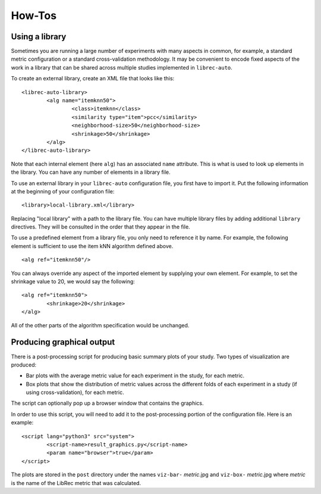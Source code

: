 ==========
How-Tos
==========

Using a library
---------------

Sometimes you are running a large number of experiments with many aspects in common, for example, a standard metric configuration or a standard cross-validation methodology. It may be convenient to encode fixed aspects of the work in a library that can be shared across multiple studies implemented in ``librec-auto``.

To create an external library, create an XML file that looks like this:

::

	<librec-auto-library>
		<alg name="itemknn50">
			<class>itemknn</class>
			<similarity type="item">pcc</similarity>
			<neighborhood-size>50</neighborhood-size>
			<shrinkage>50</shrinkage>
		</alg>
	</librec-auto-library>

Note that each internal element (here ``alg``) has an associated ``name`` attribute. This is what is used to look up
elements in the library. You can have any number of elements in a library file.

To use an external library in your ``librec-auto`` configuration file, you first have to import it. Put the following information
at the beginning of your configuration file:

::

	<library>local-library.xml</library>
	
Replacing "local library" with a path to the library file. You can have multiple library files by adding additional ``library`` directives.
They will be consulted in the order that they appear in the file.

To use a predefined element from a library file, you only need to reference it by name. For example, the following element is sufficient to use the item kNN algorithm defined above.

::

	<alg ref="itemknn50"/>


You can always override any aspect of the imported element by supplying your own element. For example, to set the shrinkage value to 20, we would
say the following:

::

	<alg ref="itemknn50">
		<shrinkage>20</shrinkage>
	</alg>

All of the other parts of the algorithm specification would be unchanged.


Producing graphical output
--------------------------

There is a post-processing script for producing basic summary plots of your study. Two types of visualization are produced:

* Bar plots with the average metric value for each experiment in the study, for each metric. 
* Box plots that show the distribution of metric values across the different folds of each experiment in a study (if using cross-validation), for each metric.

The script can optionally pop up a browser window that contains the graphics.

In order to use this script, you will need to add it to the post-processing portion of the configuration file. Here is an example:

::

	<script lang="python3" src="system">
		<script-name>result_graphics.py</script-name>
		<param name="browser">true</param>
	</script> 

The plots are stored in the ``post`` directory under the names ``viz-bar-`` *metric*.jpg and ``viz-box-`` *metric*.jpg where *metric*
is the name of the LibRec metric that was calculated.

